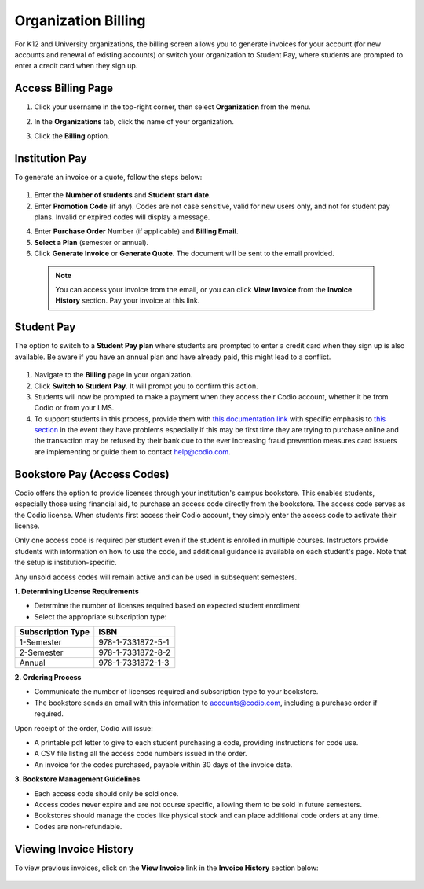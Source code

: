 .. meta::
   :description: Organization Billing

.. _org-billing:

Organization Billing
====================

For K12 and University organizations, the billing screen allows you to generate invoices for your account (for new accounts and renewal of existing accounts) or switch your organization to Student Pay, where students are prompted to enter a credit card when they sign up.

Access Billing Page
-------------------

1. Click your username in the top-right corner, then select **Organization** from the menu.

2. In the **Organizations** tab, click the name of your organization.

   .. image:: /img/class_administration/createanorganization/organizations.png
      :alt: My Organizations

3. Click the **Billing** option.


Institution Pay
---------------
To generate an invoice or a quote, follow the steps below:

  .. image:: /img/manage_organization/orgbilltab.png
     :alt: Directions Billing

1. Enter the **Number of students** and **Student start date**.

2. Enter **Promotion Code** (if any). Codes are not case sensitive, valid for new users only, and not for student pay plans. Invalid or expired codes will display a message.

4. Enter **Purchase Order** Number (if applicable) and **Billing Email**.

5. **Select a Plan** (semester or annual).

6. Click **Generate Invoice** or **Generate Quote**. The document will be sent to the email provided.

  .. Note:: You can access your invoice from the email, or you can click **View Invoice** from the **Invoice History** section. Pay your invoice at this link.


Student Pay
-----------
The option to switch to a **Student Pay plan** where students are prompted to enter a credit card when they sign up is also available. Be aware if you have an annual plan and have already paid, this might lead to a conflict.

  .. image:: /img/manage_organization/switchstudentpay.png
     :alt: Switch to Student Pay

1. Navigate to the **Billing** page in your organization.

2. Click **Switch to Student Pay.** It will prompt you to confirm this action.

3. Students will now be prompted to make a payment when they access their Codio account, whether it be from Codio or from your LMS. 

4. To support students in this process, provide them with `this documentation link <https://docs.codio.com/students/accessing-codio/paying.html#pay-for-codio-subscription>`__ with specific emphasis to `this section <https://docs.codio.com/students/accessing-codio/paying.html#problems-setting-up-a-new-subscription-plan>`__ in the event they have problems especially if this may be first time they are trying to purchase online and the transaction may be refused by their bank due to the ever increasing fraud prevention measures card issuers are implementing or guide them to contact help@codio.com.  

Bookstore Pay (Access Codes)
----------------------------
Codio offers the option to provide licenses through your institution's campus bookstore. This enables students, especially those using financial aid, to purchase an access code directly from the bookstore. The access code serves as the Codio license. When students first access their Codio account, they simply enter the access code to activate their license.

Only one access code is required per student even if the student is enrolled in multiple courses. Instructors provide students with information on how to use the code, and additional guidance is available on each student's page. Note that the setup is institution-specific.

Any unsold access codes will remain active and can be used in subsequent semesters.

**1. Determining License Requirements**

- Determine the number of licenses required based on expected student enrollment
- Select the appropriate subscription type:

+---------------------+-------------------+
| Subscription Type   | ISBN              |
+=====================+===================+
| 1-Semester          | 978-1-7331872-5-1 |
+---------------------+-------------------+
| 2-Semester          | 978-1-7331872-8-2 |
+---------------------+-------------------+
| Annual              | 978-1-7331872-1-3 |
+---------------------+-------------------+

**2. Ordering Process**

- Communicate the number of licenses required and subscription type to your bookstore.
- The bookstore sends an email with this information to accounts@codio.com, including a purchase order if required.

Upon receipt of the order, Codio will issue:

- A printable pdf letter to give to each student purchasing a code, providing instructions for code use.
- A CSV file listing all the access code numbers issued in the order.
- An invoice for the codes purchased, payable within 30 days of the invoice date.

**3. Bookstore Management Guidelines**

- Each access code should only be sold once.
- Access codes never expire and are not course specific, allowing them to be sold in future semesters.
- Bookstores should manage the codes like physical stock and can place additional code orders at any time.
- Codes are non-refundable.


Viewing Invoice History
-----------------------

To view previous invoices, click on the **View Invoice** link in the **Invoice History** section below:

  .. image:: /img/manage_organization/invoice_history.png
     :alt: List of past invoiced